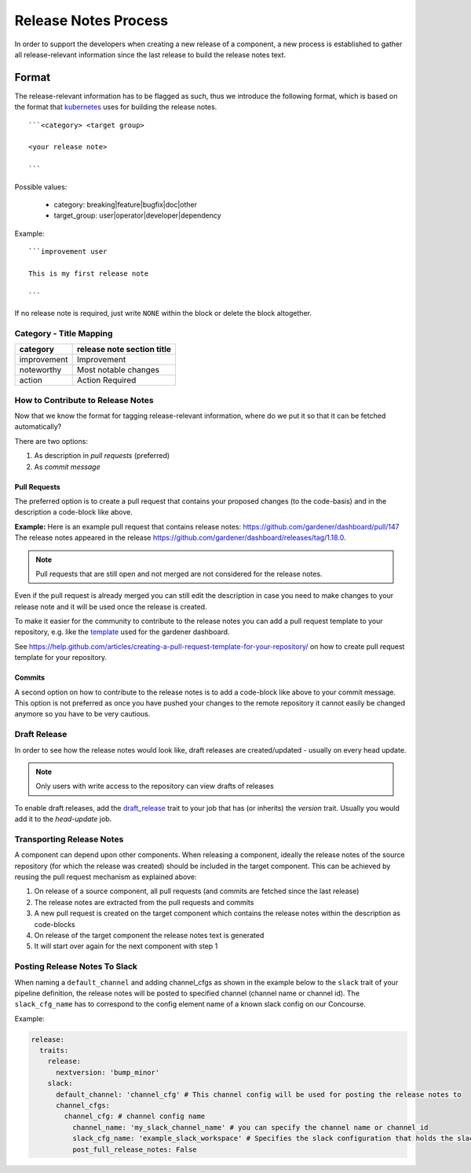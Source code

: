 =====================
Release Notes Process
=====================

In order to support the developers when creating a new release of a
component, a new process is established to gather all release-relevant
information since the last release to build the release notes text.

Format
======

The release-relevant information has to be flagged as such, thus we
introduce the following format, which is based on the format that
`kubernetes <https://raw.githubusercontent.com/kubernetes/kubernetes/master/.github/PULL_REQUEST_TEMPLATE.md>`__
uses for building the release notes. ::

  ```<category> <target group>

  <your release note>

  ```

Possible values:

  - category: breaking\|feature\|bugfix\|doc\|other
  - target\_group: user\|operator\|developer\|dependency

Example: ::

  ```improvement user

  This is my first release note

  ```

If no release note is required, just write :literal:`NONE` within the block or delete the block altogether.

Category - Title Mapping
^^^^^^^^^^^^^^^^^^^^^^^^

+---------------+------------------------------+
| category      | release note section title   |
+===============+==============================+
| improvement   | Improvement                  |
+---------------+------------------------------+
| noteworthy    | Most notable changes         |
+---------------+------------------------------+
| action        | Action Required              |
+---------------+------------------------------+

How to Contribute to Release Notes
^^^^^^^^^^^^^^^^^^^^^^^^^^^^^^^^^^

Now that we know the format for tagging release-relevant information,
where do we put it so that it can be fetched automatically?

There are two options:

1. As description in *pull requests* (preferred)
2. As *commit message*

Pull Requests
~~~~~~~~~~~~~

The preferred option is to create a pull request that contains your
proposed changes (to the code-basis) and in the description a code-block
like above.

**Example:** Here is an example pull request that contains release
notes: https://github.com/gardener/dashboard/pull/147 The release notes
appeared in the release
https://github.com/gardener/dashboard/releases/tag/1.18.0.

.. note:: Pull requests that are still open and not merged are not considered for the release notes.

Even if the pull request is already merged you can still edit the
description in case you need to make changes to your release note and it
will be used once the release is created.

To make it easier for the community to contribute to the release notes
you can add a pull request template to your repository, e.g. like the
`template <https://raw.githubusercontent.com/gardener/dashboard/master/.github/pull_request_template.md>`__
used for the gardener dashboard.

See
https://help.github.com/articles/creating-a-pull-request-template-for-your-repository/
on how to create pull request template for your repository.

Commits
~~~~~~~

A second option on how to contribute to the release notes is to add a
code-block like above to your commit message. This option is not
preferred as once you have pushed your changes to the remote repository
it cannot easily be changed anymore so you have to be very cautious.

Draft Release
^^^^^^^^^^^^^

In order to see how the release notes would look like, draft releases
are created/updated - usually on every head update.

.. note:: Only users with write access to the repository can view drafts of releases

To enable draft releases, add the
`draft\_release <https://github.com/gardener/dashboard/blob/51fc9792af32da137d3c1b3e69635b2093dbbfd7/.ci/pipeline_definitions#L28>`__
trait to your job that has (or inherits) the *version* trait.
Usually you would add it to the *head-update* job.

Transporting Release Notes
^^^^^^^^^^^^^^^^^^^^^^^^^^

A component can depend upon other components. When releasing a
component, ideally the release notes of the source repository (for which
the release was created) should be included in the target component.
This can be achieved by reusing the pull request mechanism as explained
above:

1. On release of a source component, all pull requests (and commits are fetched since the last release)
2. The release notes are extracted from the pull requests and commits
3. A new pull request is created on the target component which contains the release notes within the description as code-blocks
4. On release of the target component the release notes text is generated
5. It will start over again for the next component with step 1

Posting Release Notes To Slack
^^^^^^^^^^^^^^^^^^^^^^^^^^^^^^

When naming a ``default_channel`` and adding channel\_cfgs as shown in the example below to the ``slack`` trait of your pipeline definition, the release notes will be posted to specified channel (channel name or channel id). The ``slack_cfg_name`` has to correspond to the config element name of a known slack config on our Concourse.

Example:

.. code:: yaml

        release:
          traits:
            release:
              nextversion: 'bump_minor'
            slack:
              default_channel: 'channel_cfg' # This channel config will be used for posting the release notes to
              channel_cfgs:
                channel_cfg: # channel config name
                  channel_name: 'my_slack_channel_name' # you can specify the channel name or channel id
                  slack_cfg_name: 'example_slack_workspace' # Specifies the slack configuration that holds the slack api key (which is bound to a slack workspace)
                  post_full_release_notes: False
